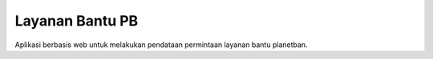 ###################
Layanan Bantu PB
###################

Aplikasi berbasis web untuk melakukan pendataan permintaan layanan bantu planetban.
